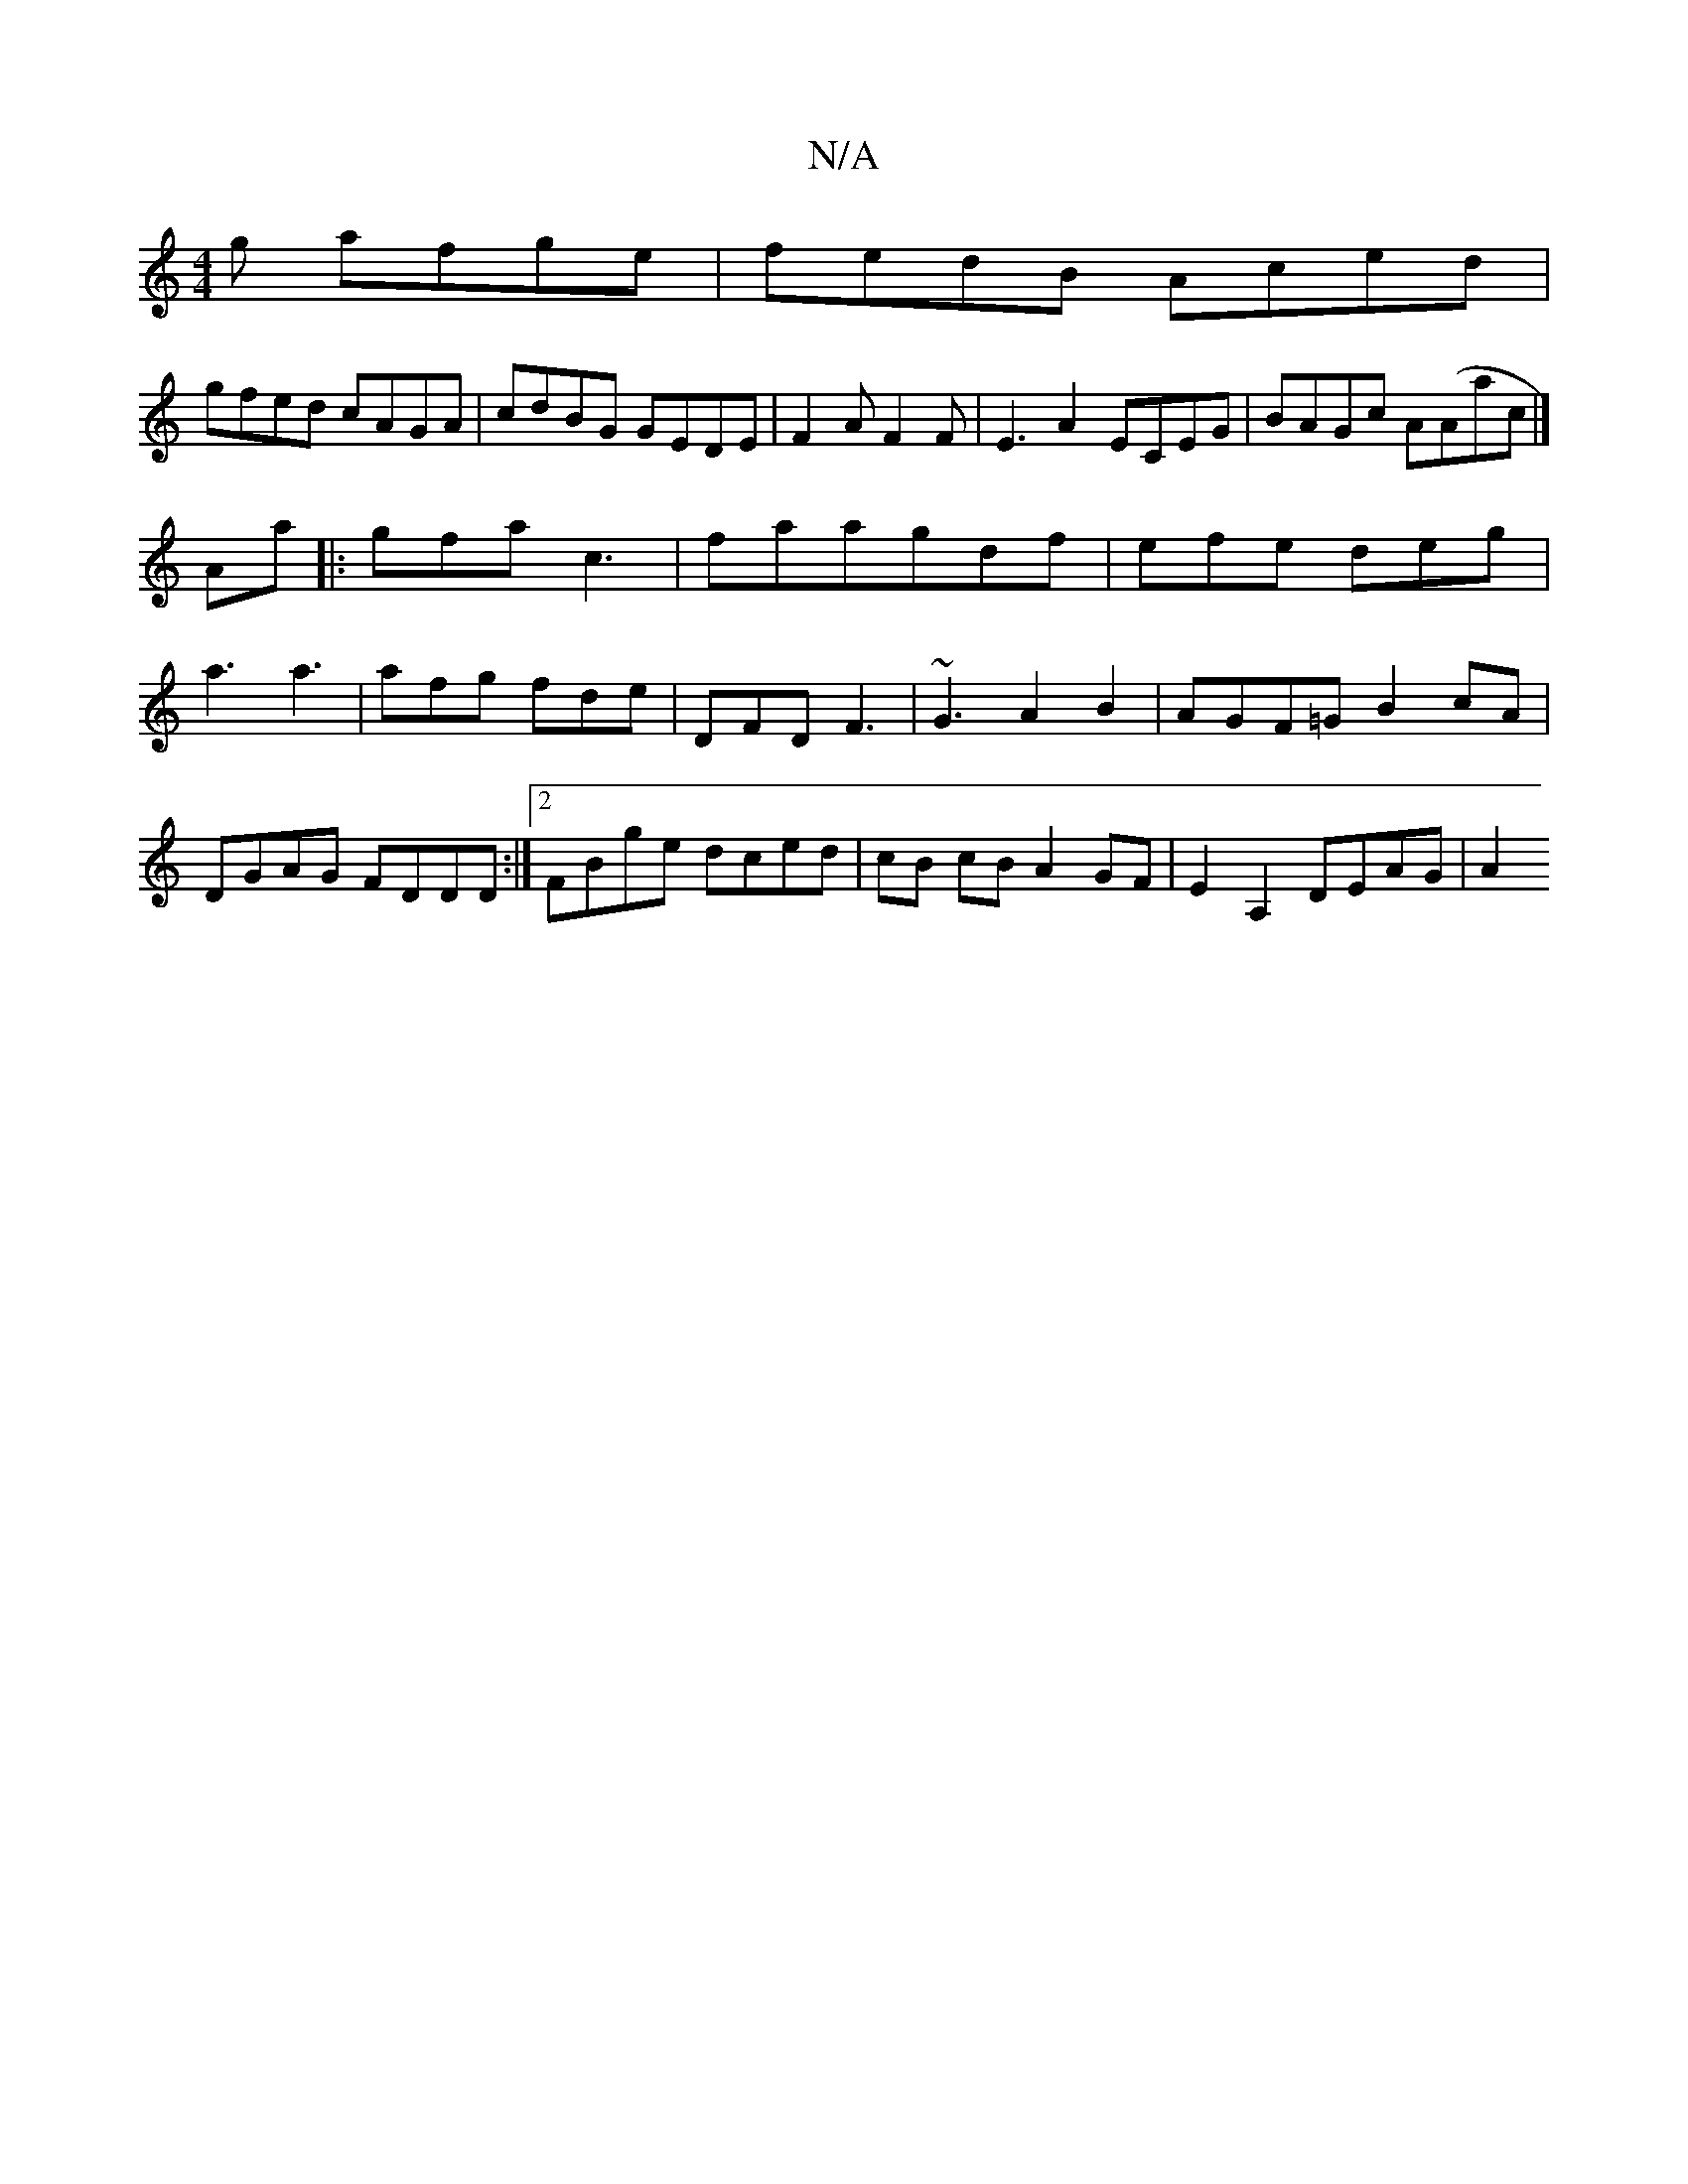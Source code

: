 X:1
T:N/A
M:4/4
R:N/A
K:Cmajor
g afge|fedB Aced|
gfed cAGA|cdBG GEDE|F2AF2F|E3A2 ECEG|BAGc A(Aac|]
Aa |: gfa c3 | faa-gdf | efe deg |a3 a3 | afg fde | DFD F3 | ~G3A2B2 | AGF=G B2cA|DGAG FDDD:|2 FBge dced|cB cB A2 GF|E2A,2 DEAG | A2